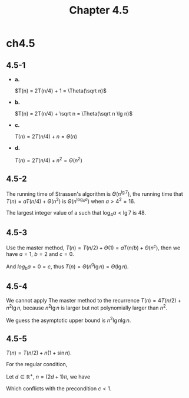 #+TITLE: Chapter 4.5

* ch4.5
** 4.5-1
   - *a.*

     \(T(n) = 2T(n/4) + 1 = \Theta(\sqrt n)\)
   - *b.*

     \(T(n) = 2T(n/4) + \sqrt n = \Theta(\sqrt n \lg n)\)
   - *c.*

     \(T(n) = 2T(n/4) + n = \Theta(n)\)
   - *d.*

     \(T(n) = 2T(n/4) + n^2 = \Theta(n^2)\)
** 4.5-2
   The running time of Strassen's algorithm is \(\Theta(n^{\lg 7})\),
   the running time that \(T(n) = aT(n/4) + \Theta(n^2)\) is
   \(\Theta(n^{\log_4 a})\) when \(a > 4^2 = 16\).

   The largest integer value of a such that \(\log_4 a < \lg 7\) is 48.
** 4.5-3
   Use the master method,
   \(T(n) = T(n/2) + \Theta(1) = aT(n/b) + \Theta(n^c)\),
   then we have \(a = 1\), \(b = 2\) and \(c = 0\).

   And \(log_b a = 0 = c\), thus \(T(n) = \Theta(n^0 \lg n) =\Theta(\lg n)\).
** 4.5-4
   We cannot apply The master method to the recurrence
   \(T(n) = 4T(n/2) + n^2\lg n\), because \(n^2\lg n\) is larger but not
   polynomially larger than \(n^2\).

   We guess the asymptotic upper bound is \(n^2\lg n\lg n\).
** 4.5-5
   \(T(n) = T(n/2) + n(1 + \sin n)\).

   For the regular condition,
   \begin{equation*}
   \frac{n}{2}(1+\sin\frac{n}{2})\leq cn(1+\sin n)
   \end{equation*}
   Let \(d \in \mathbb{R}^{+},\ n = (2d + 1)\pi\), we have
   \begin{equation*}
   \frac{1}{2}(1+\sin((d+\frac{1}{2})\pi))\leq c(1+\sin((2d+1)\pi))
   \implies 1\leq c
   \end{equation*}
   Which conflicts with the precondition \(c < 1\).
